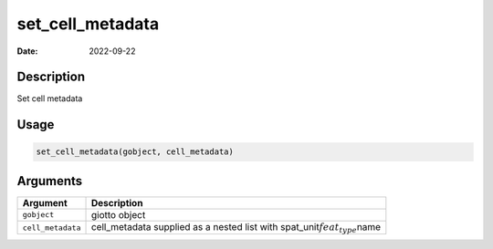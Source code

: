 =================
set_cell_metadata
=================

:Date: 2022-09-22

Description
===========

Set cell metadata

Usage
=====

.. code:: r

   set_cell_metadata(gobject, cell_metadata)

Arguments
=========

+-------------------------------+--------------------------------------+
| Argument                      | Description                          |
+===============================+======================================+
| ``gobject``                   | giotto object                        |
+-------------------------------+--------------------------------------+
| ``cell_metadata``             | cell_metadata supplied as a nested   |
|                               | list with                            |
|                               | spat_unit\ :math:`feat_type`\ name   |
+-------------------------------+--------------------------------------+
